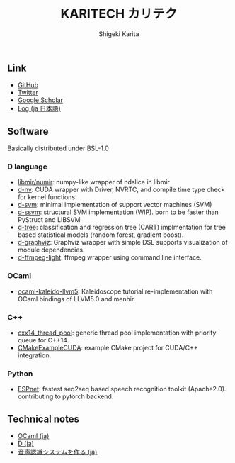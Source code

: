 #+TITLE: KARITECH カリテク
#+AUTHOR: Shigeki Karita
#+LANGUAGE: en


#+OPTIONS: toc:nil num:nil H:4 ^:nil pri:t author:t creator:t timestamp:t email:nil
#+HTML_HEAD: <link rel="stylesheet" type="text/css" href="css/org.css"/>

#+BEGIN_abstract
#+BEGIN_center

#+END_center
#+END_abstract

** Link

- [[https://github.com/ShigekiKarita][GitHub]]
- [[https://twitter.com/kari_tech][Twitter]]
- [[https://scholar.google.com/citations?hl=ja&user=enV4FrIAAAAJ&view_op=list_works&sortby=pubdate#][Google Scholar]]
- [[file:journal.html][Log (ja 日本語)]]

** Software

Basically distributed under BSL-1.0

*** D language

- [[https://github.com/libmir/numir][libmir/numir]]: numpy-like wrapper of ndslice in libmir
- [[https://github.com/ShigekiKarita/d-nv][d-nv]]:  CUDA wrapper with Driver, NVRTC, and compile time type check for kernel functions
- [[https://github.com/ShigekiKarita/d-svm][d-svm]]: minimal implementation of support vector machines (SVM)
- [[https://github.com/ShigekiKarita/d-ssvm][d-ssvm]]: structural SVM implementation (WIP). born to be faster than PyStruct and LIBSVM
- [[https://github.com/ShigekiKarita/d-tree][d-tree]]: classification and regression tree (CART) implmentation for tree based statistical models (random forest, gradient boost).
- [[https://github.com/ShigekiKarita/d-graphviz][d-graphviz]]: Graphviz wrapper with simple DSL supports visualization of module dependencies.
- [[https://github.com/ShigekiKarita/d-ffmpeg-light][d-ffmpeg-light]]: ffmpeg wrapper using command line interface.


*** OCaml

- [[https://github.com/ShigekiKarita/ocaml-kaleido-llvm5][ocaml-kaleido-llvm5]]: Kaleidoscope tutorial re-implementation with OCaml bindings of LLVM5.0 and menhir.

*** C++

- [[https://github.com/ShigekiKarita/cxx14_thread_pool][cxx14_thread_pool]]: generic thread pool implementation with priority queue for C++14.
- [[https://github.com/ShigekiKarita/CMakeExampleCUDA][CMakeExampleCUDA]]: example CMake project for CUDA/C++ integration.

*** Python

- [[https://github.com/espnet/espnet][ESPnet]]: fastest seq2seq based speech recognition toolkit (Apache2.0). contributing to pytorch backend.


** Technical notes

- [[file:notes/ocaml.html][OCaml (ja)]]
- [[file:notes/d.org][D (ja)]]
- [[file:notes/asr.org][音声認識システムを作る (ja)]]
